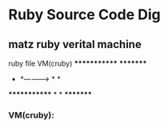 * Ruby Source Code Dig

** matz ruby verital machine

      ruby file                VM(cruby)
     *************            *********
     *           *-----------> *       *
     *************              *       *
                                 *********

*** VM(cruby):

